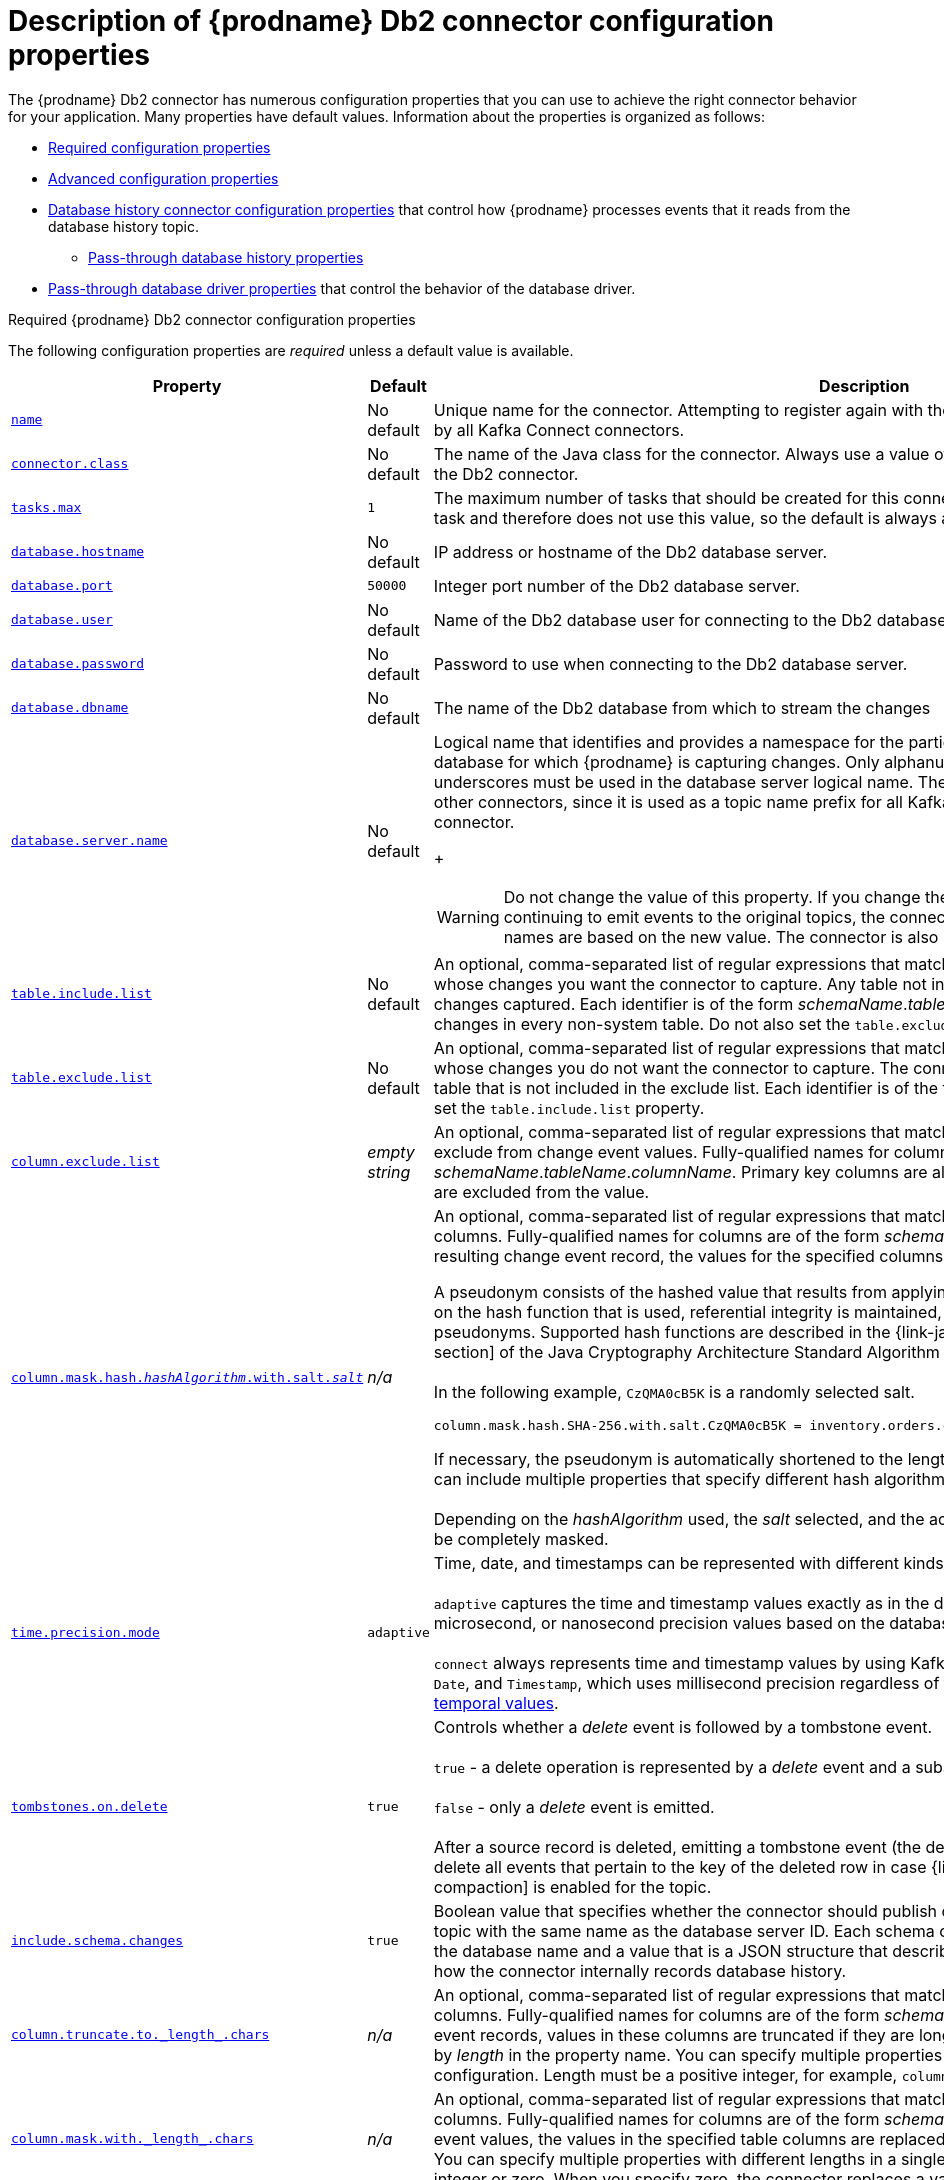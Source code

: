 // Metadata created by nebel
//
// ConvertedFromTitle: Connector properties
// ConvertedFromFile: modules/ROOT/pages/connectors/db2.adoc
// ConversionStatus: raw
// ConvertedFromID: db2-connector-properties

[id="descriptions-of-debezium-db2-connector-configuration-properties"]
= Description of {prodname} Db2 connector configuration properties

The {prodname} Db2 connector has numerous configuration properties that you can use to achieve the right connector behavior for your application.
Many properties have default values.
Information about the properties is organized as follows:

* xref:db2-required-configuration-properties[Required configuration properties]
* xref:db2-advanced-configuration-properties[Advanced configuration properties]
* xref:debezium-db2-connector-database-history-configuration-properties[Database history connector configuration properties] that control how {prodname} processes events that it reads from the database history topic.
** xref:debezium-db2-connector-pass-through-database-driver-configuration-properties[Pass-through database history properties]
* xref:debezium-db2-connector-pass-through-database-driver-configuration-properties[Pass-through database driver properties] that control the behavior of the database driver.


[id="db2-required-configuration-properties"]
.Required {prodname} Db2 connector configuration properties

The following configuration properties are _required_ unless a default value is available.

[cols="30%a,25%a,45%a",options="header"]
|===
|Property |Default |Description

|[[db2-property-name]]<<db2-property-name, `+name+`>>
|No default
|Unique name for the connector. Attempting to register again with the same name will fail. This property is required by all Kafka Connect connectors.

|[[db2-property-connector-class]]<<db2-property-connector-class, `+connector.class+`>>
|No default
|The name of the Java class for the connector. Always use a value of `io.debezium.connector.db2.Db2Connector` for the Db2 connector.

|[[db2-property-tasks-max]]<<db2-property-tasks-max, `+tasks.max+`>>
|`1`
|The maximum number of tasks that should be created for this connector. The Db2 connector always uses a single task and therefore does not use this value, so the default is always acceptable.

|[[db2-property-database-hostname]]<<db2-property-database-hostname, `+database.hostname+`>>
|No default
|IP address or hostname of the Db2 database server.

|[[db2-property-database-port]]<<db2-property-database-port, `+database.port+`>>
|`50000`
|Integer port number of the Db2 database server.

|[[db2-property-database-user]]<<db2-property-database-user, `+database.user+`>>
|No default
|Name of the Db2 database user for connecting to the Db2 database server.

|[[db2-property-database-password]]<<db2-property-database-password, `+database.password+`>>
|No default
|Password to use when connecting to the Db2 database server.

|[[db2-property-database-dbname]]<<db2-property-database-dbname, `+database.dbname+`>>
|No default
|The name of the Db2 database from which to stream the changes

|[[db2-property-database-server-name]]<<db2-property-database-server-name, `+database.server.name+`>>
|No default
|Logical name that identifies and provides a namespace for the particular Db2 database server that hosts the database for which {prodname} is capturing changes.
Only alphanumeric characters, hyphens, dots and underscores must be used in the database server logical name.
The logical name should be unique across all other connectors, since it is used as a topic name prefix for all Kafka topics that receive records from this connector.
+
[WARNING]
====
Do not change the value of this property.
If you change the name value, after a restart, instead of continuing to emit events to the original topics, the connector emits subsequent events to topics whose names are based on the new value.
The connector is also unable to recover its database history topic.
====

|[[db2-property-table-include-list]]<<db2-property-table-include-list, `+table.include.list+`>>
|No default
|An optional, comma-separated list of regular expressions that match fully-qualified table identifiers for tables whose changes you want the connector to capture. Any table not included in the include list does not have its changes captured. Each identifier is of the form _schemaName_._tableName_. By default, the connector captures changes in every non-system table. Do not also set the `table.exclude.list` property.

|[[db2-property-table-exclude-list]]<<db2-property-table-exclude-list, `+table.exclude.list+`>>
|No default
|An optional, comma-separated list of regular expressions that match fully-qualified table identifiers for tables whose changes you do not want the connector to capture. The connector captures changes in each non-system table that is not included in the exclude list. Each identifier is of the form _schemaName_._tableName_. Do not also set the `table.include.list` property.

|[[db2-property-column-exclude-list]]<<db2-property-column-exclude-list, `+column.exclude.list+`>>
|_empty string_
|An optional, comma-separated list of regular expressions that match the fully-qualified names of columns to exclude from change event values.
Fully-qualified names for columns are of the form _schemaName_._tableName_._columnName_.
Primary key columns are always included in the event's key, even if they are excluded from the value.

|[[db2-property-column-mask-hash]]<<db2-property-column-mask-hash, `column.mask.hash._hashAlgorithm_.with.salt._salt_`>>
|_n/a_
|An optional, comma-separated list of regular expressions that match the fully-qualified names of character-based columns.
Fully-qualified names for columns are of the form _schemaName_._tableName_._columnName_.
In the resulting change event record, the values for the specified columns are replaced with pseudonyms. +

A pseudonym consists of the hashed value that results from applying the specified _hashAlgorithm_ and _salt_.
Based on the hash function that is used, referential integrity is maintained, while column values are replaced with pseudonyms.
Supported hash functions are described in the {link-java7-standard-names}[MessageDigest section] of the Java Cryptography Architecture Standard Algorithm Name Documentation. +
 +
In the following example, `CzQMA0cB5K` is a randomly selected salt. +

----
column.mask.hash.SHA-256.with.salt.CzQMA0cB5K = inventory.orders.customerName, inventory.shipment.customerName
----

If necessary, the pseudonym is automatically shortened to the length of the column.
The connector configuration can include multiple properties that specify different hash algorithms and salts. +
 +
Depending on the _hashAlgorithm_ used, the _salt_ selected, and the actual data set, the resulting data set might not be completely masked.

|[[db2-property-time-precision-mode]]<<db2-property-time-precision-mode, `+time.precision.mode+`>>
|`adaptive`
| Time, date, and timestamps can be represented with different kinds of precision: +
 +
`adaptive` captures the time and timestamp values exactly as in the database using either millisecond, microsecond, or nanosecond precision values based on the database column's type. +
 +
`connect` always represents time and timestamp values by using Kafka Connect's built-in representations for `Time`, `Date`, and `Timestamp`, which uses millisecond precision regardless of the database columns' precision. See xref:{link-db2-connector}#db2-temporal-values[temporal values].

|[[db2-property-tombstones-on-delete]]<<db2-property-tombstones-on-delete, `+tombstones.on.delete+`>>
|`true`
|Controls whether a _delete_ event is followed by a tombstone event. +
 +
`true` - a delete operation is represented by a _delete_ event and a subsequent tombstone event.  +
 +
`false` - only a _delete_ event is emitted. +
 +
After a source record is deleted, emitting a tombstone event (the default behavior) allows Kafka to completely delete all events that pertain to the key of the deleted row in case {link-kafka-docs}/#compaction[log compaction] is enabled for the topic.

|[[db2-property-include-schema-changes]]<<db2-property-include-schema-changes, `+include.schema.changes+`>>
|`true`
|Boolean value that specifies whether the connector should publish changes in the database schema to a Kafka topic with the same name as the database server ID. Each schema change is recorded with a key that contains the database name and a value that is a JSON structure that describes the schema update. This is independent of how the connector internally records database history.

|[[db2-property-column-truncate-to-length-chars]]<<db2-property-column-truncate-to-length-chars, `+column.truncate.to._length_.chars+`>>
|_n/a_
|An optional, comma-separated list of regular expressions that match the fully-qualified names of character-based columns. Fully-qualified names for columns are of the form _schemaName_._tableName_._columnName_. In change event records, values in these columns are truncated if they are longer than the number of characters specified by _length_ in the property name. You can specify multiple properties with different lengths in a single configuration. Length must be a positive integer, for example, `column.truncate.to.20.chars`.

|[[db2-property-column-mask-with-length-chars]]<<db2-property-column-mask-with-length-chars, `+column.mask.with._length_.chars+`>>
|_n/a_
|An optional, comma-separated list of regular expressions that match the fully-qualified names of character-based columns. Fully-qualified names for columns are of the form _schemaName_._tableName_._columnName_. In change event values, the values in the specified table columns are replaced with _length_ number of asterisk (`*`) characters. You can specify multiple properties with different lengths in a single configuration. Length must be a positive integer or zero. When you specify zero, the connector replaces a value with an empty string.

|[[db2-property-column-propagate-source-type]]<<db2-property-column-propagate-source-type, `+column.propagate.source.type+`>>
|_n/a_
|An optional, comma-separated list of regular expressions that match the fully-qualified names of columns.
Fully-qualified names for columns are of the form _databaseName_._tableName_._columnName_, or _databaseName_._schemaName_._tableName_._columnName_. +
 +
For each specified column, the connector adds the column's original type and original length as parameters to the corresponding field schemas in the emitted change records.
Add the following schema parameters to propagate the original type name and the original length for variable-width types: +
 +
`pass:[_]pass:[_]debezium.source.column.type` +
`pass:[_]pass:[_]debezium.source.column.length` +
`pass:[_]pass:[_]debezium.source.column.scale` +
 +
This property is useful for properly sizing corresponding columns in sink databases.

|[[db2-property-datatype-propagate-source-type]]<<db2-property-datatype-propagate-source-type, `+datatype.propagate.source.type+`>>
|_n/a_
|An optional, comma-separated list of regular expressions that match the database-specific data type name for some columns. Fully-qualified data type names are of the form _databaseName_._tableName_._typeName_, or _databaseName_._schemaName_._tableName_._typeName_. +
 +
For these data types, the connector adds parameters to the corresponding field schemas in emitted change records. The added parameters specify the original type and length of the column: +
 +
`pass:[_]pass:[_]debezium.source.column.type` +
`pass:[_]pass:[_]debezium.source.column.length` +
`pass:[_]pass:[_]debezium.source.column.scale` +
 +
These parameters propagate a column's original type name and length, for variable-width types, respectively. This property is useful for properly sizing corresponding columns in sink databases. +
 +
See xref:{link-db2-connector}#db2-data-types[Db2 data types] for the list of Db2-specific data type names.

|[[db2-property-message-key-columns]]<<db2-property-message-key-columns, `+message.key.columns+`>>
|_empty string_
|A list of expressions that specify the columns that the connector uses to form custom message keys for change event records that it publishes to the Kafka topics for specified tables.

By default, {prodname} uses the primary key column of a table as the message key for records that it emits.
In place of the default, or to specify a key for tables that lack a primary key, you can configure custom message keys based on one or more columns. +
 +
To establish a custom message key for a table, list the table, followed by the columns to use as the message key.
Each list entry takes the following format: +
 +
`_<fully-qualified_tableName>_:_<keyColumn>_,_<keyColumn>_` +
 +
To base a table key on multiple column names, insert commas between the column names. +
Each fully-qualified table name is a regular expression in the following format: +

`_<schemaName>_._<tableName>_` +

The property can list entries for multiple tables.
Use a semicolon to separate entries for different tables in the list. +
 +
The following example sets the message key for the tables `inventory.customers` and `purchaseorders`: +
 +
`inventory.customers:pk1,pk2;(.*).purchaseorders:pk3,pk4` +
 +
In the preceding example, the columns `pk1` and `pk2` are specified as the message key for the table `inventory.customer`.
For `purchaseorders` tables in any schema, the columns `pk3` and `pk4` serve as the message key.

|[[db2-property-schema-name-adjustment-mode]]<<db2-property-schema-name-adjustment-mode,`+schema.name.adjustment.mode+`>>
|avro
|Specifies how schema names should be adjusted for compatibility with the message converter used by the connector. Possible settings:  +

* `avro` replaces the characters that cannot be used in the Avro type name with underscore. +
* `none` does not apply any adjustment. +

|===

[id="db2-advanced-configuration-properties"]
.Advanced connector configuration properties

The following _advanced_ configuration properties have defaults that work in most situations and therefore rarely need to be specified in the connector's configuration.

[cols="30%a,25%a,45%a",options="header"]
|===
|Property |Default |Description

|[[db2-property-converters]]<<db2-property-converters, `converters`>>
|No default
|Enumerates a comma-separated list of the symbolic names of the {link-prefix}:{link-custom-converters}#custom-converters[custom converter] instances that the connector can use.
For example, +

`isbn`

You must set the `converters` property to enable the connector to use a custom converter.

For each converter that you configure for a connector, you must also add a `.type` property, which specifies the fully-qualifed name of the class that implements the converter interface.
The `.type` property uses the following format: +

`_<converterSymbolicName>_.type` +

For example, +

 isbn.type: io.debezium.test.IsbnConverter

If you want to further control the behavior of a configured converter, you can add one or more configuration parameters to pass values to the converter.
To associate any additional configuration parameter with a converter, prefix the parameter names with the symbolic name of the converter. +
For example, +

 isbn.schema.name: io.debezium.db2.type.Isbn

|[[db2-property-snapshot-mode]]<<db2-property-snapshot-mode, `+snapshot.mode+`>>
|`initial`
|Specifies the criteria for performing a snapshot when the connector starts: +
 +
`initial` - For tables in capture mode, the connector takes a snapshot of the schema for the table and the data in the table. This is useful for populating Kafka topics with a complete representation of the data. +
 +
`schema_only` - For tables in capture mode, the connector takes a snapshot of only the schema for the table. This is useful when only the changes that are happening from now on need to be emitted to Kafka topics. After the snapshot is complete, the connector continues by reading change events from the database's redo logs.

|[[db2-property-snapshot-isolation-mode]]<<db2-property-snapshot-isolation-mode, `+snapshot.isolation.mode+`>>
|`repeatable_read`
|During a snapshot, controls the transaction isolation level and how long the connector locks the tables that are in capture mode. The possible values are: +
 +
`read_uncommitted` - Does not prevent other transactions from updating table rows during an initial snapshot. This mode has no data consistency guarantees; some data might be lost or corrupted. +
 +
`read_committed` - Does not prevent other transactions from updating table rows during an initial snapshot. It is possible for a new record to appear twice: once in the initial snapshot and once in the streaming phase. However, this consistency level is appropriate for data mirroring. +
 +
`repeatable_read` - Prevents other transactions from updating table rows during an initial snapshot. It is possible for a new record to appear twice: once in the initial snapshot and once in the streaming phase. However, this consistency level is appropriate for data mirroring. +
 +
`exclusive` - Uses repeatable read isolation level but takes an  exclusive lock for all tables to be read. This mode prevents other transactions from updating table rows during an initial snapshot. Only `exclusive` mode guarantees full consistency; the initial snapshot and streaming logs constitute a linear history.

|[[db2-property-event-processing-failure-handling-mode]]<<db2-property-event-processing-failure-handling-mode, `+event.processing.failure.handling.mode+`>>
|`fail`
|Specifies how the connector handles exceptions during processing of events. The possible values are: +
 +
`fail` - The connector logs the offset of the problematic event and stops processing. +
 +
`warn` - The connector logs the offset of the problematic event and continues processing with the next event. +
 +
`skip` - The connector skips the problematic event and continues processing with the next event.

|[[db2-property-poll-interval-ms]]<<db2-property-poll-interval-ms, `+poll.interval.ms+`>>
|`1000`
|Positive integer value that specifies the number of milliseconds the connector should wait for new change events to appear before it starts processing a batch of events. Defaults to 1000 milliseconds, or 1 second.

|[[db2-property-max-batch-size]]<<db2-property-max-batch-size, `+max.batch.size+`>>
|`2048`
|Positive integer value that specifies the maximum size of each batch of events that the connector processes.

|[[db2-property-max-queue-size]]<<db2-property-max-queue-size, `+max.queue.size+`>>
|`8192`
|Positive integer value that specifies the maximum number of records that the blocking queue can hold.
When {prodname} reads events streamed from the database, it places the events in the blocking queue before it writes them to Kafka.
The blocking queue can provide backpressure for reading change events from the database
in cases where the connector ingests messages faster than it can write them to Kafka, or when Kafka becomes unavailable.
Events that are held in the queue are disregarded when the connector periodically records offsets.
Always set the value of `max.queue.size` to be larger than the value of xref:{context}-property-max-batch-size[`max.batch.size`].

|[[db2-property-max-queue-size-in-bytes]]<<db2-property-max-queue-size-in-bytes, `+max.queue.size.in.bytes+`>>
|`0`
|A long integer value that specifies the maximum volume of the blocking queue in bytes.
By default, volume limits are not specified for the blocking queue.
To specify the number of bytes that the queue can consume, set this property to a positive long value. +
If xref:db2-property-max-queue-size[`max.queue.size`] is also set, writing to the queue is blocked when the size of the queue reaches the limit specified by either property.
For example, if you set `max.queue.size=1000`, and `max.queue.size.in.bytes=5000`, writing to the queue is blocked after the queue contains 1000 records, or after the volume of the records in the queue reaches 5000 bytes.

|[[db2-property-heartbeat-interval-ms]]<<db2-property-heartbeat-interval-ms, `+heartbeat.interval.ms+`>>
|`0`
|Controls how frequently the connector sends heartbeat messages to a Kafka topic. The default behavior is that the connector does not send heartbeat messages. +
 +
Heartbeat messages are useful for monitoring whether the connector is receiving change events from the database. Heartbeat messages might help decrease the number of change events that need to be re-sent when a connector restarts. To send heartbeat messages, set this property to a positive integer, which indicates the number of milliseconds between heartbeat messages. +
 +
Heartbeat messages are useful when there are many updates in a database that is being tracked but only a tiny number of updates are in tables that are in capture mode. In this situation, the connector reads from the database transaction log as usual but rarely emits change records to Kafka. This means that the connector has few opportunities to send the latest offset to Kafka. Sending heartbeat messages enables the connector to send the latest offset to Kafka.

|[[db2-property-heartbeat-topics-prefix]]<<db2-property-heartbeat-topics-prefix, `+heartbeat.topics.prefix+`>>
|`__debezium-heartbeat`
|Specifies the prefix for the name of the topic to which the connector sends heartbeat messages. The format for this topic name is  `<heartbeat.topics.prefix>.<server.name>`.

|[[db2-property-snapshot-delay-ms]]<<db2-property-snapshot-delay-ms, `+snapshot.delay.ms+`>>
|No default
|An interval in milliseconds that the connector should wait before performing a snapshot when the connector starts. If you are starting multiple connectors in a cluster, this property is useful for avoiding snapshot interruptions, which might cause re-balancing of connectors.

|[[db2-property-snapshot-fetch-size]]<<db2-property-snapshot-fetch-size, `+snapshot.fetch.size+`>>
|`2000`
|During a snapshot, the connector reads table content in batches of rows. This property specifies the maximum number of rows in a batch.

|[[db2-property-snapshot-lock-timeout-ms]]<<db2-property-snapshot-lock-timeout-ms, `+snapshot.lock.timeout.ms+`>>
|`10000`
|Positive integer value that specifies the maximum amount of time (in milliseconds) to wait to obtain table locks when performing a snapshot. If the connector cannot acquire table locks in this interval, the snapshot fails. xref:{link-db2-connector}#db2-snapshots[How the connector performs snapshots] provides details. Other possible settings are: +
 +
`0` -  The connector immediately fails when it cannot obtain a lock. +
 +
`-1` - The connector waits infinitely.

|[[db2-property-snapshot-select-statement-overrides]]<<db2-property-snapshot-select-statement-overrides, `+snapshot.select.statement.overrides+`>>
|No default
|Specifies the table rows to include in a snapshot.
Use the property if you want a snapshot to include only a subset of the rows in a table.
This property affects snapshots only.
It does not apply to events that the connector reads from the log.

The property contains a comma-separated list of fully-qualified table names in the form `_<schemaName>.<tableName>_`. For example, +
 +
`+"snapshot.select.statement.overrides": "inventory.products,customers.orders"+` +
 +
For each table in the list, add a further configuration property that specifies the `SELECT` statement for the connector to run on the table when it takes a snapshot.
The specified `SELECT` statement determines the subset of table rows to include in the snapshot.
Use the following format to specify the name of this `SELECT` statement property: +
 +
`snapshot.select.statement.overrides._<schemaName>_._<tableName>_`.
For example,
`snapshot.select.statement.overrides.customers.orders`. +
 +
Example:

From a `customers.orders` table that includes the soft-delete column, `delete_flag`, add the following properties if you want a snapshot to include only those records that are not soft-deleted:

----
"snapshot.select.statement.overrides": "customer.orders",
"snapshot.select.statement.overrides.customer.orders": "SELECT * FROM [customers].[orders] WHERE delete_flag = 0 ORDER BY id DESC"
----

In the resulting snapshot, the connector includes only the records for which `delete_flag = 0`.
|[[db2-property-sanitize-field-names]]<<db2-property-sanitize-field-names, `+sanitize.field.names+`>>
|`true` if connector configuration sets the `key.converter` or `value.converter` property to the Avro converter.

`false` if not.
|Indicates whether field names are sanitized to adhere to xref:{link-avro-serialization}#avro-naming[Avro naming requirements].

|[[db2-property-provide-transaction-metadata]]<<db2-property-provide-transaction-metadata, `+provide.transaction.metadata+`>>
|`false`
|Determines whether the connector generates events with transaction boundaries and enriches change event envelopes with transaction metadata. Specify `true` if you want the connector to do this. See xref:{link-db2-connector}#db2-transaction-metadata[Transaction metadata] for details.

|[[db2-property-transaction-topic]]<<db2-property-transaction-topic, `transaction.topic`>>
|`${database.server.name}.transaction`
|Controls the name of the topic to which the connector sends transaction metadata messages. The placeholder `${database.server.name}` can be used for referring to the connector's logical name; defaults to `${database.server.name}.transaction`, for example `dbserver1.transaction`.

|[[db2-property-skipped-operations]]<<db2-property-skipped-operations, `+skipped.operations+`>>
|No default
| comma-separated list of operation types that will be skipped during streaming.
The operations include: `c` for inserts/create, `u` for updates, and `d` for deletes.
By default, no operations are skipped.

|[[db2-property-signal-data-collection]]<<db2-property-signal-data-collection, `+signal.data.collection+`>>
|No default
| Fully-qualified name of the data collection that is used to send xref:{link-signalling}#debezium-signaling-enabling-signaling[signals] to the connector.
Use the following format to specify the collection name: +
`_<schemaName>_._<tableName>_`

|[[db2-property-incremental-snapshot-chunk-size]]<<db2-property-incremental-snapshot-chunk-size, `+incremental.snapshot.chunk.size+`>>
|`1024`
|The maximum number of rows that the connector fetches and reads into memory during an incremental snapshot chunk.
Increasing the chunk size provides greater efficiency, because the snapshot runs fewer snapshot queries of a greater size.
However, larger chunk sizes also require more memory to buffer the snapshot data.
Adjust the chunk size to a value that provides the best performance in your environment.

|===

[id="debezium-db2-connector-database-history-configuration-properties"]
.{prodname} connector database history configuration properties

{prodname} provides a set of `database.history.*` properties that control how the connector interacts with the schema history topic.

The following table describes the `database.history` properties for configuring the {prodname} connector.

.Connector database history configuration properties
[cols="33%a,17%a,50%a",options="header",subs="+attributes"]
|===
|Property |Default |Description
|[[{context}-property-database-history-kafka-topic]]<<{context}-property-database-history-kafka-topic, `+database.history.kafka.topic+`>>
|
|The full name of the Kafka topic where the connector stores the database schema history.

|[[{context}-property-database-history-kafka-bootstrap-servers]]<<{context}-property-database-history-kafka-bootstrap-servers, `+database.history.kafka.bootstrap.servers+`>>
|
|A list of host/port pairs that the connector uses for establishing an initial connection to the Kafka cluster. This connection is used for retrieving the database schema history previously stored by the connector, and for writing each DDL statement read from the source database. Each pair should point to the same Kafka cluster used by the Kafka Connect process.

|[[{context}-property-database-history-kafka-recovery-poll-interval-ms]]<<{context}-property-database-history-kafka-recovery-poll-interval-ms, `+database.history.kafka.recovery.poll.interval.ms+`>>
|`100`
|An integer value that specifies the maximum number of milliseconds the connector should wait during startup/recovery while polling for persisted data. The default is 100ms.

|[[{context}-property-database-history-kafka-query-timeout-ms]]<<{context}-property-database-history-kafka-query-timeout-ms, `+database.history.kafka.query.timeout.ms+`>>
|`3000`
|An integer value that specifies the maximum number of milliseconds the connector should wait while fetching cluster information using Kafka admin client.

|[[{context}-property-database-history-kafka-recovery-attempts]]<<{context}-property-database-history-kafka-recovery-attempts, `+database.history.kafka.recovery.attempts+`>>
|`4`
|The maximum number of times that the connector should try to read persisted history data before the connector recovery fails with an error. The maximum amount of time to wait after receiving no data is `recovery.attempts` x `recovery.poll.interval.ms`.

|[[{context}-property-database-history-skip-unparseable-ddl]]<<{context}-property-database-history-skip-unparseable-ddl, `+database.history.skip.unparseable.ddl+`>>
|`false`
|A Boolean value that specifies whether the connector should ignore malformed or unknown database statements or stop processing so a human can fix the issue.
The safe default is `false`.
Skipping should be used only with care as it can lead to data loss or mangling when the binlog is being processed.

|[[{context}-property-database-history-store-only-captured-tables-ddl]]<<{context}-property-database-history-store-only-captured-tables-ddl, `+database.history.store.only.captured.tables.ddl+`>>
|`false`
|A Boolean value that specifies whether the connector should record all DDL statements +

`true` records only those DDL statements that are relevant to tables whose changes are being captured by {prodname}. Set to `true` with care because missing data might become necessary if you change which tables have their changes captured. +

The safe default is `false`.
|===

[id="{context}-pass-through-database-history-properties-for-configuring-producer-and-consumer-clients"]
.Pass-through database history properties for configuring producer and consumer clients
{empty} +
{prodname} relies on a Kafka producer to write schema changes to database history topics.
Similarly, it relies on a Kafka consumer to read from database history topics when a connector starts.
You define the configuration for the Kafka producer and consumer clients by assigning values to a set of pass-through configuration properties that begin with the `database.history.producer.\*` and `database.history.consumer.*` prefixes.
The pass-through producer and consumer database history properties control a range of behaviors, such as how these clients secure connections with the Kafka broker, as shown in the following example:

[source,indent=0]
----
database.history.producer.security.protocol=SSL
database.history.producer.ssl.keystore.location=/var/private/ssl/kafka.server.keystore.jks
database.history.producer.ssl.keystore.password=test1234
database.history.producer.ssl.truststore.location=/var/private/ssl/kafka.server.truststore.jks
database.history.producer.ssl.truststore.password=test1234
database.history.producer.ssl.key.password=test1234

database.history.consumer.security.protocol=SSL
database.history.consumer.ssl.keystore.location=/var/private/ssl/kafka.server.keystore.jks
database.history.consumer.ssl.keystore.password=test1234
database.history.consumer.ssl.truststore.location=/var/private/ssl/kafka.server.truststore.jks
database.history.consumer.ssl.truststore.password=test1234
database.history.consumer.ssl.key.password=test1234
----

{prodname} strips the prefix from the property name before it passes the property to the Kafka client.

See the Kafka documentation for more details about link:https://kafka.apache.org/documentation.html#producerconfigs[Kafka producer configuration properties] and link:https://kafka.apache.org/documentation.html#consumerconfigs[Kafka consumer configuration properties].

[id="debezium-db2-connector-pass-through-database-driver-configuration-properties"]
.{prodname} connector pass-through database driver configuration properties

The {prodname} connector provides for pass-through configuration of the database driver.
Pass-through database properties begin with the prefix `database.*`.
For example, the connector passes properties such as `database.foobar=false` to the JDBC URL.

As is the case with the xref:{context}-pass-through-database-history-properties-for-configuring-producer-and-consumer-clients[pass-through properties for database history clients], {prodname} strips the prefixes from the properties before it passes them to the database driver.

